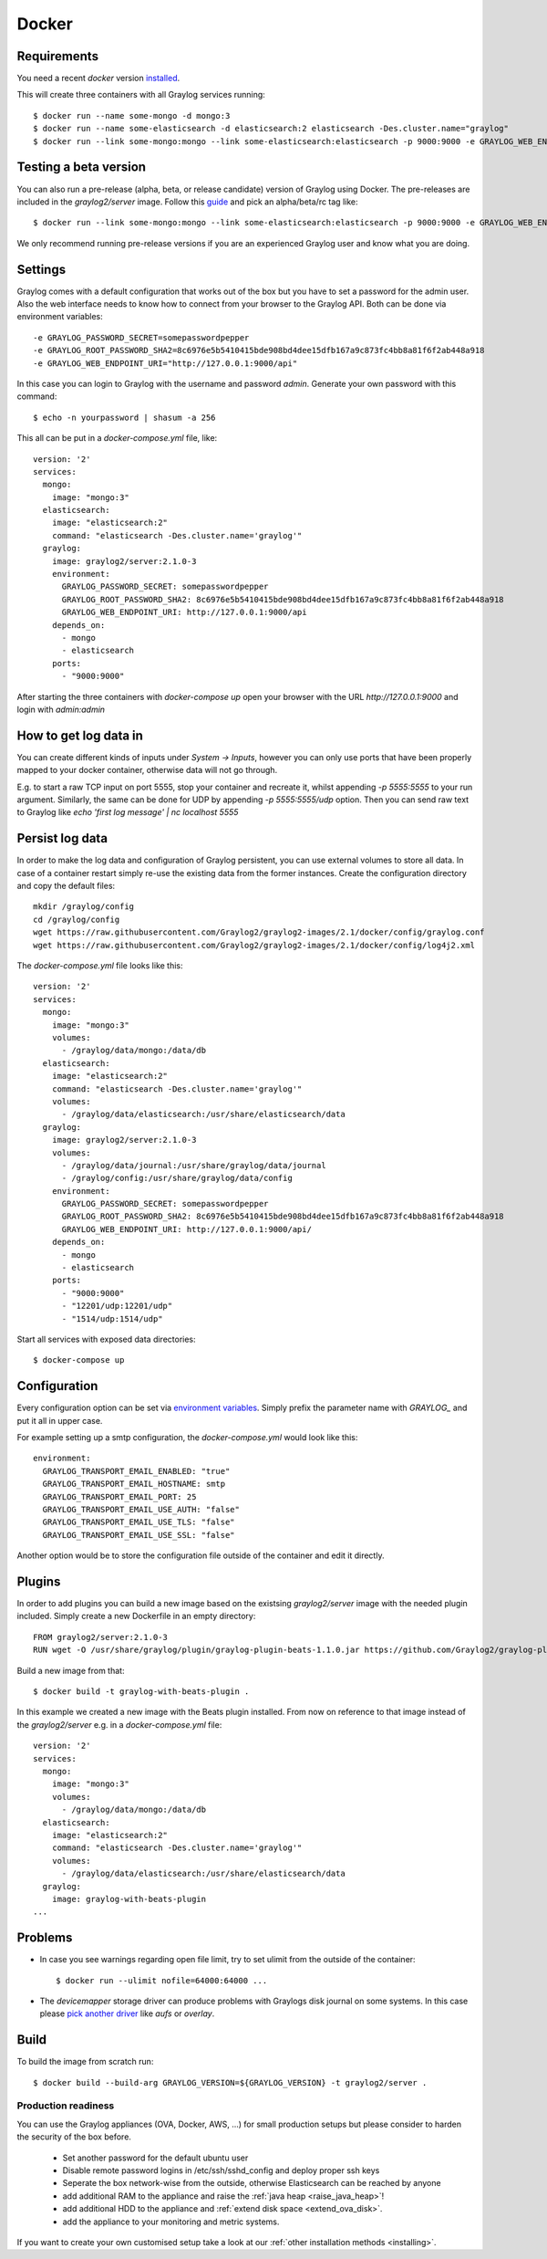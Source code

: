 ******
Docker
******

Requirements
------------

You need a recent `docker` version `installed <https://docs.docker.com/installation/>`__.

This will create three containers with all Graylog services running::

  $ docker run --name some-mongo -d mongo:3
  $ docker run --name some-elasticsearch -d elasticsearch:2 elasticsearch -Des.cluster.name="graylog"
  $ docker run --link some-mongo:mongo --link some-elasticsearch:elasticsearch -p 9000:9000 -e GRAYLOG_WEB_ENDPOINT_URI="http://127.0.0.1:9000/api" -d graylog2/server

Testing a beta version
----------------------

You can also run a pre-release (alpha, beta, or release candidate) version of Graylog using Docker. The pre-releases are included in the `graylog2/server` image.
Follow this `guide <https://hub.docker.com/r/graylog2/server/>`_ and pick an alpha/beta/rc tag like::

  $ docker run --link some-mongo:mongo --link some-elasticsearch:elasticsearch -p 9000:9000 -e GRAYLOG_WEB_ENDPOINT_URI="http://127.0.0.1:9000/api" -d graylog2/server:2.1.0-beta.4-1
 
We only recommend running pre-release versions if you are an experienced Graylog user and know what you are doing.

Settings
--------

Graylog comes with a default configuration that works out of the box but you have to set a password for the admin user.
Also the web interface needs to know how to connect from your browser to the Graylog API. Both can be done via environment variables::

  -e GRAYLOG_PASSWORD_SECRET=somepasswordpepper
  -e GRAYLOG_ROOT_PASSWORD_SHA2=8c6976e5b5410415bde908bd4dee15dfb167a9c873fc4bb8a81f6f2ab448a918
  -e GRAYLOG_WEB_ENDPOINT_URI="http://127.0.0.1:9000/api"

In this case you can login to Graylog with the username and password `admin`.  Generate your own password with this command::

  $ echo -n yourpassword | shasum -a 256

This all can be put in a `docker-compose.yml` file, like::

  version: '2'
  services:
    mongo:
      image: "mongo:3"
    elasticsearch:
      image: "elasticsearch:2"
      command: "elasticsearch -Des.cluster.name='graylog'"
    graylog:
      image: graylog2/server:2.1.0-3
      environment:
        GRAYLOG_PASSWORD_SECRET: somepasswordpepper
        GRAYLOG_ROOT_PASSWORD_SHA2: 8c6976e5b5410415bde908bd4dee15dfb167a9c873fc4bb8a81f6f2ab448a918
        GRAYLOG_WEB_ENDPOINT_URI: http://127.0.0.1:9000/api
      depends_on:
        - mongo
        - elasticsearch
      ports:
        - "9000:9000"

After starting the three containers with `docker-compose up` open your browser with the URL `http://127.0.0.1:9000` and
login with `admin:admin`

How to get log data in
----------------------

You can create different kinds of inputs under *System -> Inputs*, however you can only use ports that have been properly
mapped to your docker container, otherwise data will not go through.

E.g. to start a raw TCP input on port 5555, stop your container and recreate it, whilst appending `-p 5555:5555` to your run argument.
Similarly, the same can be done for UDP by appending `-p 5555:5555/udp` option. Then you can send raw text to Graylog like
`echo 'first log message' | nc localhost 5555`

Persist log data
----------------

In order to make the log data and configuration of Graylog persistent, you can use external volumes to store all data. In case of a container restart simply re-use the existing data from the former instances.
Create the configuration directory and copy the default files::

  mkdir /graylog/config
  cd /graylog/config
  wget https://raw.githubusercontent.com/Graylog2/graylog2-images/2.1/docker/config/graylog.conf
  wget https://raw.githubusercontent.com/Graylog2/graylog2-images/2.1/docker/config/log4j2.xml

The `docker-compose.yml` file looks like this::

  version: '2'
  services:
    mongo:
      image: "mongo:3"
      volumes:
        - /graylog/data/mongo:/data/db
    elasticsearch:
      image: "elasticsearch:2"
      command: "elasticsearch -Des.cluster.name='graylog'"
      volumes:
        - /graylog/data/elasticsearch:/usr/share/elasticsearch/data
    graylog:
      image: graylog2/server:2.1.0-3
      volumes:
        - /graylog/data/journal:/usr/share/graylog/data/journal
        - /graylog/config:/usr/share/graylog/data/config
      environment:
        GRAYLOG_PASSWORD_SECRET: somepasswordpepper
        GRAYLOG_ROOT_PASSWORD_SHA2: 8c6976e5b5410415bde908bd4dee15dfb167a9c873fc4bb8a81f6f2ab448a918
        GRAYLOG_WEB_ENDPOINT_URI: http://127.0.0.1:9000/api/
      depends_on:
        - mongo
        - elasticsearch
      ports:
        - "9000:9000"
        - "12201/udp:12201/udp"
        - "1514/udp:1514/udp"

Start all services with exposed data directories::

  $ docker-compose up
 
Configuration
-------------

Every configuration option can be set via `environment variables <https://github.com/Graylog2/graylog2-server/blob/master/misc/graylog.conf>`__.
Simply prefix the parameter name with `GRAYLOG_` and put it all in upper case.

For example setting up a smtp configuration, the `docker-compose.yml` would look like this::

      environment:
        GRAYLOG_TRANSPORT_EMAIL_ENABLED: "true"
        GRAYLOG_TRANSPORT_EMAIL_HOSTNAME: smtp
        GRAYLOG_TRANSPORT_EMAIL_PORT: 25
        GRAYLOG_TRANSPORT_EMAIL_USE_AUTH: "false"
        GRAYLOG_TRANSPORT_EMAIL_USE_TLS: "false"
        GRAYLOG_TRANSPORT_EMAIL_USE_SSL: "false"

Another option would be to store the configuration file outside of the container and edit it directly.

Plugins
-------

In order to add plugins you can build a new image based on the existsing `graylog2/server` image with the needed plugin included. Simply
create a new Dockerfile in an empty directory::

  FROM graylog2/server:2.1.0-3
  RUN wget -O /usr/share/graylog/plugin/graylog-plugin-beats-1.1.0.jar https://github.com/Graylog2/graylog-plugin-beats/releases/download/1.1.0/graylog-plugin-beats-1.1.0.jar

Build a new image from that::

  $ docker build -t graylog-with-beats-plugin .

In this example we created a new image with the Beats plugin installed. From now on reference to that image instead of the `graylog2/server` e.g. in a `docker-compose.yml` file::

  version: '2'
  services:
    mongo:
      image: "mongo:3"
      volumes:
        - /graylog/data/mongo:/data/db
    elasticsearch:
      image: "elasticsearch:2"
      command: "elasticsearch -Des.cluster.name='graylog'"
      volumes:
        - /graylog/data/elasticsearch:/usr/share/elasticsearch/data
    graylog:
      image: graylog-with-beats-plugin
  ...

Problems
--------

* In case you see warnings regarding open file limit, try to set ulimit from the outside of the container::

  $ docker run --ulimit nofile=64000:64000 ...

* The `devicemapper` storage driver can produce problems with Graylogs disk journal on some systems.
  In this case please `pick another driver <https://docs.docker.com/engine/userguide/storagedriver/selectadriver>`__ like `aufs` or `overlay`.

Build
-----

To build the image from scratch run::

  $ docker build --build-arg GRAYLOG_VERSION=${GRAYLOG_VERSION} -t graylog2/server .

Production readiness
====================

You can use the Graylog appliances (OVA, Docker, AWS, ...) for small production setups but please consider to harden the security of the box before.

 * Set another password for the default ubuntu user
 * Disable remote password logins in /etc/ssh/sshd_config and deploy proper ssh keys
 * Seperate the box network-wise from the outside, otherwise Elasticsearch can be reached by anyone
 * add additional RAM to the appliance and raise the :ref:`java heap  <raise_java_heap>`!
 * add additional HDD to the appliance and :ref:`extend disk space <extend_ova_disk>`.
 * add the appliance to your monitoring and metric systems.

If you want to create your own customised setup take a look at our :ref:`other installation methods <installing>`.
